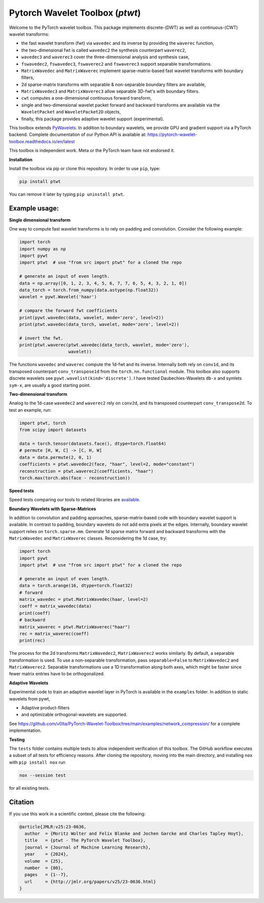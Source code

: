 ******************************************
Pytorch Wavelet Toolbox (`ptwt`) 
******************************************

.. image:: https://github.com/v0lta/PyTorch-Wavelet-Toolbox/actions/workflows/tests.yml/badge.svg 
    :target: https://github.com/v0lta/PyTorch-Wavelet-Toolbox/actions/workflows/tests.yml
    :alt: GitHub Actions

.. image:: https://readthedocs.org/projects/pytorch-wavelet-toolbox/badge/?version=latest
    :target: https://pytorch-wavelet-toolbox.readthedocs.io/en/latest/
    :alt: Documentation Status

.. image:: https://img.shields.io/pypi/pyversions/ptwt
    :target: https://pypi.org/project/ptwt/
    :alt: PyPI Versions

.. image:: https://img.shields.io/pypi/v/ptwt
    :target: https://pypi.org/project/ptwt/
    :alt: PyPI - Project

.. image:: https://img.shields.io/pypi/l/ptwt
    :target: https://github.com/v0lta/PyTorch-Wavelet-Toolbox/blob/main/LICENSE
    :alt: PyPI - License

.. image:: https://img.shields.io/badge/code%20style-black-000000.svg
    :target: https://github.com/psf/black
    :alt: Black code style

.. image:: https://static.pepy.tech/personalized-badge/ptwt?period=total&units=international_system&left_color=grey&right_color=brightgreen&left_text=Downloads
 :target: https://pepy.tech/project/ptwt


Welcome to the PyTorch wavelet toolbox. This package implements discrete-(DWT) as well as continuous-(CWT) wavelet transforms:

- the fast wavelet transform (fwt) via ``wavedec`` and its inverse by providing the ``waverec`` function,
- the two-dimensional fwt is called ``wavedec2`` the synthesis counterpart ``waverec2``,
- ``wavedec3`` and ``waverec3`` cover the three-dimensional analysis and synthesis case,
- ``fswavedec2``, ``fswavedec3``, ``fswaverec2`` and ``fswaverec3`` support separable transformations.
- ``MatrixWavedec`` and ``MatrixWaverec`` implement sparse-matrix-based fast wavelet transforms with boundary filters,
- 2d sparse-matrix transforms with separable & non-separable boundary filters are available,
- ``MatrixWavedec3`` and ``MatrixWaverec3`` allow separable 3D-fwt's with boundary filters.
- ``cwt`` computes a one-dimensional continuous forward transform,
- single and two-dimensional wavelet packet forward and backward transforms are available via the ``WaveletPacket`` and ``WaveletPacket2D`` objects,
- finally, this package provides adaptive wavelet support (experimental).

This toolbox extends `PyWavelets <https://pywavelets.readthedocs.io/en/latest/>`_. In addition to boundary wavelets, we provide GPU and gradient support via a PyTorch backend.
Complete documentation of our Python API is available at: https://pytorch-wavelet-toolbox.readthedocs.io/en/latest

This toolbox is independent work. Meta or the PyTorch team have not endorsed it.

**Installation**

Install the toolbox via pip or clone this repository. In order to use ``pip``, type:

.. code-block:: sh

    pip install ptwt
  

You can remove it later by typing ``pip uninstall ptwt``.

Example usage:
""""""""""""""
**Single dimensional transform**

One way to compute fast wavelet transforms is to rely on padding and
convolution. Consider the following example: 

.. code-block:: python

  import torch
  import numpy as np
  import pywt
  import ptwt  # use "from src import ptwt" for a cloned the repo
  
  # generate an input of even length.
  data = np.array([0, 1, 2, 3, 4, 5, 6, 7, 7, 6, 5, 4, 3, 2, 1, 0])
  data_torch = torch.from_numpy(data.astype(np.float32))
  wavelet = pywt.Wavelet('haar')
  
  # compare the forward fwt coefficients
  print(pywt.wavedec(data, wavelet, mode='zero', level=2))
  print(ptwt.wavedec(data_torch, wavelet, mode='zero', level=2))
  
  # invert the fwt.
  print(ptwt.waverec(ptwt.wavedec(data_torch, wavelet, mode='zero'),
                     wavelet))


The functions ``wavedec`` and ``waverec`` compute the 1d-fwt and its inverse.
Internally both rely on ``conv1d``, and its transposed counterpart ``conv_transpose1d``
from the ``torch.nn.functional`` module. This toolbox also supports discrete wavelets
see ``pywt.wavelist(kind='discrete')``. I have tested
Daubechies-Wavelets ``db-x`` and symlets ``sym-x``, are usually a good starting point. 

**Two-dimensional transform**

Analog to the 1d-case ``wavedec2`` and ``waverec2`` rely on 
``conv2d``, and its transposed counterpart ``conv_transpose2d``.
To test an example, run:


.. code-block:: python

  import ptwt, torch
  from scipy import datasets

  data = torch.tensor(datasets.face(), dtype=torch.float64)
  # permute [H, W, C] -> [C, H, W]
  data = data.permute(2, 0, 1)
  coefficients = ptwt.wavedec2(face, "haar", level=2, mode="constant")
  reconstruction = ptwt.waverec2(coefficients, "haar")
  torch.max(torch.abs(face - reconstruction))


**Speed tests**

Speed tests comparing our tools to related libraries are `available <https://github.com/v0lta/PyTorch-Wavelet-Toolbox/tree/main/examples/speed_tests/>`_.


**Boundary Wavelets with Sparse-Matrices**

In addition to convolution and padding approaches,
sparse-matrix-based code with boundary wavelet support is available.
In contrast to padding, boundary wavelets do not add extra pixels at 
the edges.
Internally, boundary wavelet support relies on ``torch.sparse.mm``.
Generate 1d sparse matrix forward and backward transforms with the
``MatrixWavedec`` and ``MatrixWaverec`` classes.
Reconsidering the 1d case, try:

.. code-block:: python

  import torch
  import pywt
  import ptwt  # use "from src import ptwt" for a cloned the repo
  
  # generate an input of even length.
  data = torch.arange(16, dtype=torch.float32)
  # forward
  matrix_wavedec = ptwt.MatrixWavedec(haar, level=2)
  coeff = matrix_wavedec(data)
  print(coeff)
  # backward 
  matrix_waverec = ptwt.MatrixWaverec("haar")
  rec = matrix_waverec(coeff)
  print(rec)


The process for the 2d transforms ``MatrixWavedec2``, ``MatrixWaverec2`` works similarly.
By default, a separable transformation is used.
To use a non-separable transformation, pass ``separable=False`` to ``MatrixWavedec2`` and ``MatrixWaverec2``.
Separable transformations use a 1D transformation along both axes, which might be faster since fewer matrix entries
have to be orthogonalized.


**Adaptive Wavelets**

Experimental code to train an adaptive wavelet layer in PyTorch is available in the ``examples`` folder. In addition to static wavelets
from pywt,

- Adaptive product-filters
- and optimizable orthogonal-wavelets are supported.

See https://github.com/v0lta/PyTorch-Wavelet-Toolbox/tree/main/examples/network_compression/ for a complete implementation.


**Testing**

The ``tests`` folder contains multiple tests to allow independent verification of this toolbox.
The GitHub workflow executes a subset of all tests for efficiency reasons. 
After cloning the repository, moving into the main directory, and installing ``nox`` with ``pip install nox`` run

.. code-block:: sh

  nox --session test



for all existing tests.

Citation
""""""""

If you use this work in a scientific context, please cite the following:

.. code-block::

  @article{JMLR:v25:23-0636,
    author  = {Moritz Wolter and Felix Blanke and Jochen Garcke and Charles Tapley Hoyt},
    title   = {ptwt - The PyTorch Wavelet Toolbox},
    journal = {Journal of Machine Learning Research},
    year    = {2024},
    volume  = {25},
    number  = {80},
    pages   = {1--7},
    url     = {http://jmlr.org/papers/v25/23-0636.html}
  }
